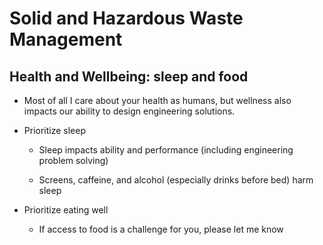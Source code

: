 #+OPTIONS: H:2 toc:nil num:nil
#+LATEX_CLASS: beamer
#+LATEX_CLASS_OPTIONS: [presentation]
* Solid and Hazardous Waste Management
** Health and Wellbeing: sleep and food

- Most of all I care about your health as humans, but wellness also
  impacts our ability to design engineering solutions.

- Prioritize sleep
  - Sleep impacts ability and performance (including engineering problem solving)

  - Screens, caffeine, and alcohol (especially drinks before bed)
    harm sleep

- Prioritize eating well
  - If access to food is a challenge for you, please let me know
